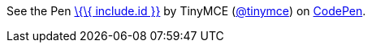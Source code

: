 See the Pen http://codepen.io/tinymce/pen/%7B%7B%20include.id%20%7D%7D/[\{\{ include.id }}] by TinyMCE (http://codepen.io/tinymce[@tinymce]) on http://codepen.io[CodePen].
